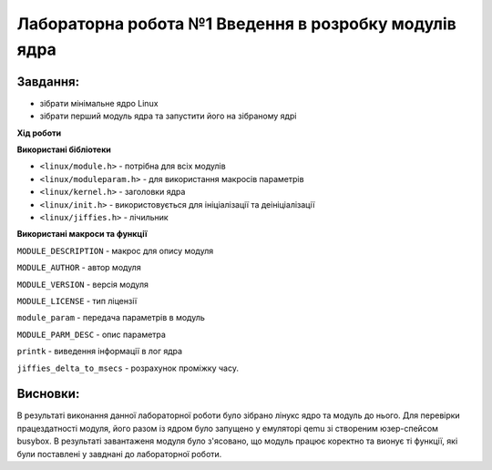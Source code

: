 ==========================================================
**Лабораторна робота №1 Введення в розробку модулів ядра**
==========================================================

Завдання:
---------------

* зібрати мінімальне ядро Linux
* зібрати перший модуль ядра та запустити його на зібраному ядрі

**Хід роботи**

**Використані бібліотеки**

* ``<linux/module.h>`` - потрібна для всіх модулів   
* ``<linux/moduleparam.h>`` - для використання макросів параметрів     
* ``<linux/kernel.h>`` - заголовки ядра    
* ``<linux/init.h>`` - використовується для ініціалізації та деініціалізації    
* ``<linux/jiffies.h>`` - лічильник

**Використані макроси та функції**


``MODULE_DESCRIPTION`` - макрос для опису модуля    

``MODULE_AUTHOR`` - автор модуля    

``MODULE_VERSION`` - версія модуля    

``MODULE_LICENSE`` - тип ліцензії  

``module_param`` - передача параметрів в модуль    

``MODULE_PARM_DESC`` - опис параметра

``printk`` - виведення інформації в лог ядра

``jiffies_delta_to_msecs`` - розрахунок проміжку часу.

    
Висновки:
-------------

В результаті виконання данної лабораторної роботи було зібрано лінукс ядро та модуль до нього. Для перевірки працездатності модуля, його разом із ядром було запущено у емуляторі qemu зі створеним юзер-спейсом busybox. В результаті завантаженя модуля було з'ясовано, що модуль працює коректно та вионує ті функції, які були поставлені у завднані до лабораторної роботи.